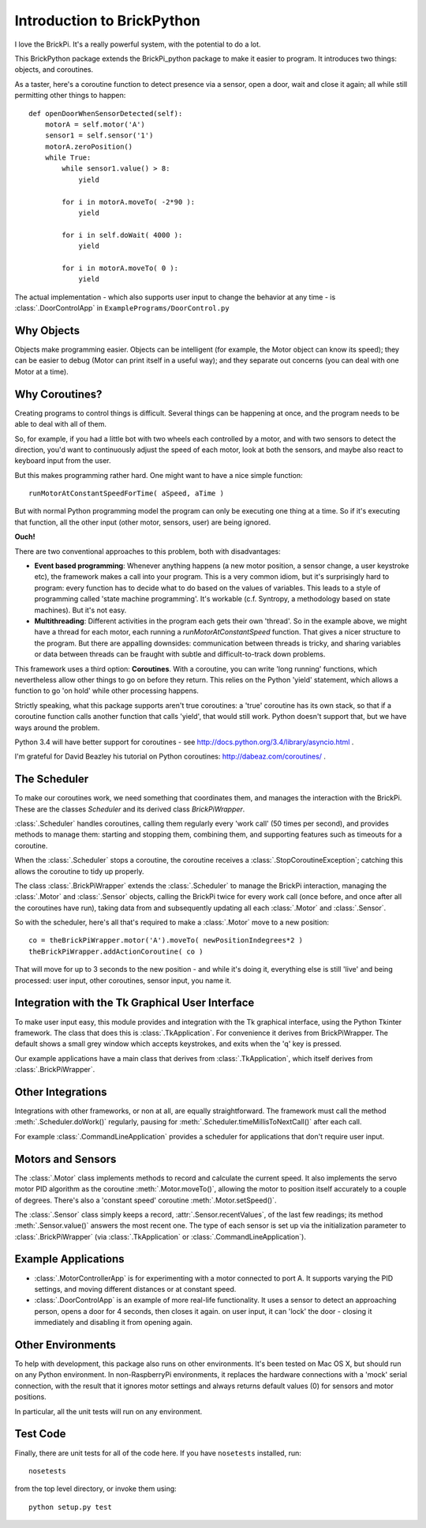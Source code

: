.. Copyright (c) 2014 Charles Weir.  Shared under the MIT Licence.
===========================
Introduction to BrickPython
===========================

I love the BrickPi.  It's a really powerful system, with the potential to do a lot.

This BrickPython package extends the BrickPi_python package to make it easier to program.  It introduces two things:
objects, and coroutines.

As a taster, here's a coroutine function to detect presence via a sensor, open a door, wait and close it again; all while still permitting other things to happen::

    def openDoorWhenSensorDetected(self):
        motorA = self.motor('A')
        sensor1 = self.sensor('1')
        motorA.zeroPosition()
        while True:
            while sensor1.value() > 8:
                yield

            for i in motorA.moveTo( -2*90 ):
                yield

            for i in self.doWait( 4000 ):
                yield

            for i in motorA.moveTo( 0 ):
                yield

The actual implementation - which also supports user input to change the behavior at any time - is :class:`.DoorControlApp` in ``ExamplePrograms/DoorControl.py``

Why Objects
===========

Objects make programming easier.  Objects can be intelligent (for example, the Motor object can know its speed); they
can be easier to debug (Motor can print itself in a useful way); and they separate out concerns (you can deal with one
Motor at a time).

Why Coroutines?
===============

Creating programs to control things is difficult.  Several things can be happening at once, and the program
needs to be able to deal with all of them.

So, for example, if you had a little bot with two wheels each controlled by a motor, and with two sensors to
detect the direction, you'd want to continuously adjust the speed of each motor, look at both the sensors, and maybe
also react to keyboard input from the user.

But this makes programming rather hard.  One might want to have a nice simple function::

	runMotorAtConstantSpeedForTime( aSpeed, aTime )

But with normal Python programming model the program can only be executing one thing at a time.  So if it's executing
that function, all the other input (other motor, sensors, user) are being ignored.

**Ouch!**

There are two conventional approaches to this problem, both with disadvantages:

*   **Event based programming**: Whenever anything happens (a new motor position, a sensor change, a user keystroke etc),
    the framework makes a call into your program.   This is a very common idiom, but it's surprisingly hard to program:
    every function has to decide what to do based on the values of variables.  This leads to a style of programming called 'state
    machine programming'.  It's workable (c.f. Syntropy, a methodology based on state machines).
    But it's not easy.


* 	**Multithreading**: Different activities in the program each gets their own 'thread'.  So in the example above, we might
	have a thread for each motor, each running a `runMotorAtConstantSpeed` function.  That gives a nicer structure to the
	program.  But there are appalling downsides: communication between threads is tricky, and sharing variables or data
	between threads can be fraught with subtle and difficult-to-track down problems.

This framework uses a third option: **Coroutines**.   With a coroutine, you can write 'long running' functions, which
nevertheless allow other things to go on before they return.  This relies on the Python 'yield' statement, which
allows a function to go 'on hold' while other processing happens.

Strictly speaking, what this package supports aren't true coroutines: a 'true' coroutine has its own stack, so
that if a coroutine function calls another function that calls 'yield', that would still work.
Python doesn't support that, but we have ways around the problem.

Python 3.4 will have better support for coroutines - see http://docs.python.org/3.4/library/asyncio.html .

I'm grateful for David Beazley his tutorial on Python coroutines: http://dabeaz.com/coroutines/ .

The Scheduler
=============

To make our coroutines work, we need something that coordinates them, and manages the interaction with the BrickPi.  These are the classes `Scheduler` and its derived class `BrickPiWrapper`.

:class:`.Scheduler` handles coroutines, calling them regularly every 'work call' (50 times per second), and provides methods to manage them:
starting and stopping them, combining them, and supporting features such as timeouts for a coroutine.

When the :class:`.Scheduler` stops a coroutine, the coroutine receives a :class:`.StopCoroutineException`; catching this allows the coroutine to tidy up properly.

The class :class:`.BrickPiWrapper` extends the :class:`.Scheduler` to manage the BrickPi interaction, managing the :class:`.Motor` and :class:`.Sensor` objects, calling the BrickPi twice
for every work call (once before, and once after all the coroutines have run), taking data from and subsequently updating all
each :class:`.Motor` and :class:`.Sensor`.

So with the scheduler, here's all that's required to make a :class:`.Motor` move to a new position::

        co = theBrickPiWrapper.motor('A').moveTo( newPositionIndegrees*2 )
        theBrickPiWrapper.addActionCoroutine( co )

That will move for up to 3 seconds to the new position - and while it's doing it, everything else
is still 'live' and being processed: user input, other
coroutines, sensor input, you name it.

Integration with the Tk Graphical User Interface
================================================

To make user input easy, this module provides and integration with the Tk graphical interface, using the Python Tkinter framework.
The class that does this is :class:`.TkApplication`.   For convenience it derives from BrickPiWrapper.  The default
shows a small grey window which accepts keystrokes, and exits when the 'q' key is pressed.

Our example applications have a main class that derives from :class:`.TkApplication`, which itself derives from :class:`.BrickPiWrapper`.


Other Integrations
==================

Integrations with other frameworks, or non at all, are equally straightforward.   The framework must call the
method :meth:`.Scheduler.doWork()` regularly, pausing for :meth:`.Scheduler.timeMillisToNextCall()` after each call.

For example :class:`.CommandLineApplication` provides a scheduler for applications that don't require user input.

Motors and Sensors
==================

The :class:`.Motor` class implements methods to record and calculate the current speed.  It also implements the servo motor PID algorithm as the coroutine :meth:`.Motor.moveTo()`, allowing the motor
to position itself accurately to a couple of degrees.  There's also a 'constant speed' coroutine :meth:`.Motor.setSpeed()`.

The :class:`.Sensor` class simply keeps a record, :attr:`.Sensor.recentValues`, of the last few readings; its method :meth:`.Sensor.value()` answers the most recent one.  The type of each sensor
is set up via the initialization parameter to :class:`.BrickPiWrapper` (via :class:`.TkApplication` or :class:`.CommandLineApplication`).

Example Applications
====================

* :class:`.MotorControllerApp` is for experimenting with a motor connected to port A.  It supports varying the PID settings, and moving different distances or at constant speed.

* :class:`.DoorControlApp` is an example of more real-life functionality.  It uses a sensor to detect an approaching person, opens a door for 4 seconds, then closes it again.
  on user input, it can 'lock' the door - closing it immediately and disabling it from opening again.

Other Environments
==================

To help with development, this package also runs on other environments.  It's been tested on Mac OS X, but should run on
any Python environment.  In non-RaspberryPi environments, it replaces the hardware connections with a 'mock'
serial connection, with the result that it ignores motor settings and always returns default values (0)
for sensors and motor positions.

In particular, all the unit tests will run on any environment.

Test Code
=========

Finally, there are unit tests for all of the code here.  If you have ``nosetests`` installed, run::

	nosetests

from the top level directory, or invoke them using::

    python setup.py test

